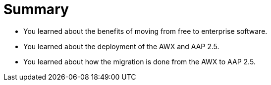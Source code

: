 = Summary

- You learned about the benefits of moving from free to enterprise software.
- You learned about the deployment of the AWX and AAP 2.5.
- You learned about how the migration is done from the AWX to AAP 2.5.

